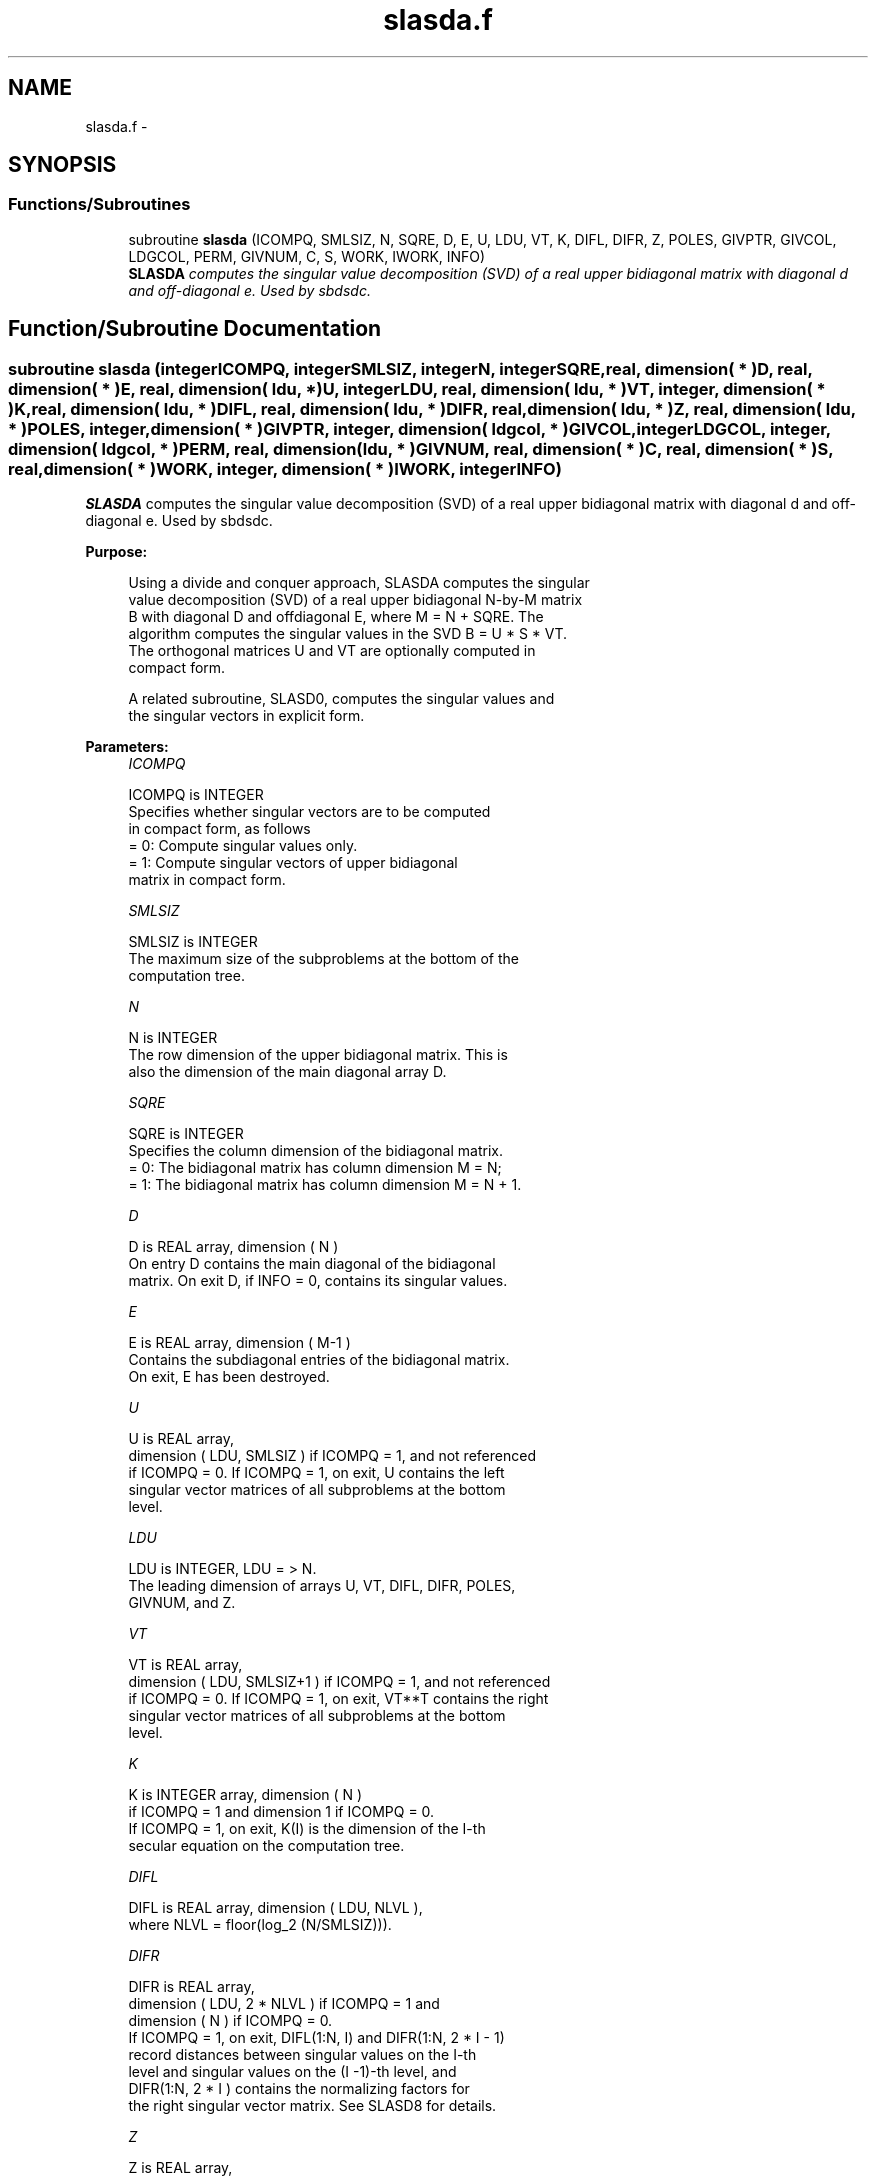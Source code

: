 .TH "slasda.f" 3 "Sat Nov 16 2013" "Version 3.4.2" "LAPACK" \" -*- nroff -*-
.ad l
.nh
.SH NAME
slasda.f \- 
.SH SYNOPSIS
.br
.PP
.SS "Functions/Subroutines"

.in +1c
.ti -1c
.RI "subroutine \fBslasda\fP (ICOMPQ, SMLSIZ, N, SQRE, D, E, U, LDU, VT, K, DIFL, DIFR, Z, POLES, GIVPTR, GIVCOL, LDGCOL, PERM, GIVNUM, C, S, WORK, IWORK, INFO)"
.br
.RI "\fI\fBSLASDA\fP computes the singular value decomposition (SVD) of a real upper bidiagonal matrix with diagonal d and off-diagonal e\&. Used by sbdsdc\&. \fP"
.in -1c
.SH "Function/Subroutine Documentation"
.PP 
.SS "subroutine slasda (integerICOMPQ, integerSMLSIZ, integerN, integerSQRE, real, dimension( * )D, real, dimension( * )E, real, dimension( ldu, * )U, integerLDU, real, dimension( ldu, * )VT, integer, dimension( * )K, real, dimension( ldu, * )DIFL, real, dimension( ldu, * )DIFR, real, dimension( ldu, * )Z, real, dimension( ldu, * )POLES, integer, dimension( * )GIVPTR, integer, dimension( ldgcol, * )GIVCOL, integerLDGCOL, integer, dimension( ldgcol, * )PERM, real, dimension( ldu, * )GIVNUM, real, dimension( * )C, real, dimension( * )S, real, dimension( * )WORK, integer, dimension( * )IWORK, integerINFO)"

.PP
\fBSLASDA\fP computes the singular value decomposition (SVD) of a real upper bidiagonal matrix with diagonal d and off-diagonal e\&. Used by sbdsdc\&.  
.PP
\fBPurpose: \fP
.RS 4

.PP
.nf
 Using a divide and conquer approach, SLASDA computes the singular
 value decomposition (SVD) of a real upper bidiagonal N-by-M matrix
 B with diagonal D and offdiagonal E, where M = N + SQRE. The
 algorithm computes the singular values in the SVD B = U * S * VT.
 The orthogonal matrices U and VT are optionally computed in
 compact form.

 A related subroutine, SLASD0, computes the singular values and
 the singular vectors in explicit form.
.fi
.PP
 
.RE
.PP
\fBParameters:\fP
.RS 4
\fIICOMPQ\fP 
.PP
.nf
          ICOMPQ is INTEGER
         Specifies whether singular vectors are to be computed
         in compact form, as follows
         = 0: Compute singular values only.
         = 1: Compute singular vectors of upper bidiagonal
              matrix in compact form.
.fi
.PP
.br
\fISMLSIZ\fP 
.PP
.nf
          SMLSIZ is INTEGER
         The maximum size of the subproblems at the bottom of the
         computation tree.
.fi
.PP
.br
\fIN\fP 
.PP
.nf
          N is INTEGER
         The row dimension of the upper bidiagonal matrix. This is
         also the dimension of the main diagonal array D.
.fi
.PP
.br
\fISQRE\fP 
.PP
.nf
          SQRE is INTEGER
         Specifies the column dimension of the bidiagonal matrix.
         = 0: The bidiagonal matrix has column dimension M = N;
         = 1: The bidiagonal matrix has column dimension M = N + 1.
.fi
.PP
.br
\fID\fP 
.PP
.nf
          D is REAL array, dimension ( N )
         On entry D contains the main diagonal of the bidiagonal
         matrix. On exit D, if INFO = 0, contains its singular values.
.fi
.PP
.br
\fIE\fP 
.PP
.nf
          E is REAL array, dimension ( M-1 )
         Contains the subdiagonal entries of the bidiagonal matrix.
         On exit, E has been destroyed.
.fi
.PP
.br
\fIU\fP 
.PP
.nf
          U is REAL array,
         dimension ( LDU, SMLSIZ ) if ICOMPQ = 1, and not referenced
         if ICOMPQ = 0. If ICOMPQ = 1, on exit, U contains the left
         singular vector matrices of all subproblems at the bottom
         level.
.fi
.PP
.br
\fILDU\fP 
.PP
.nf
          LDU is INTEGER, LDU = > N.
         The leading dimension of arrays U, VT, DIFL, DIFR, POLES,
         GIVNUM, and Z.
.fi
.PP
.br
\fIVT\fP 
.PP
.nf
          VT is REAL array,
         dimension ( LDU, SMLSIZ+1 ) if ICOMPQ = 1, and not referenced
         if ICOMPQ = 0. If ICOMPQ = 1, on exit, VT**T contains the right
         singular vector matrices of all subproblems at the bottom
         level.
.fi
.PP
.br
\fIK\fP 
.PP
.nf
          K is INTEGER array, dimension ( N )
         if ICOMPQ = 1 and dimension 1 if ICOMPQ = 0.
         If ICOMPQ = 1, on exit, K(I) is the dimension of the I-th
         secular equation on the computation tree.
.fi
.PP
.br
\fIDIFL\fP 
.PP
.nf
          DIFL is REAL array, dimension ( LDU, NLVL ),
         where NLVL = floor(log_2 (N/SMLSIZ))).
.fi
.PP
.br
\fIDIFR\fP 
.PP
.nf
          DIFR is REAL array,
                  dimension ( LDU, 2 * NLVL ) if ICOMPQ = 1 and
                  dimension ( N ) if ICOMPQ = 0.
         If ICOMPQ = 1, on exit, DIFL(1:N, I) and DIFR(1:N, 2 * I - 1)
         record distances between singular values on the I-th
         level and singular values on the (I -1)-th level, and
         DIFR(1:N, 2 * I ) contains the normalizing factors for
         the right singular vector matrix. See SLASD8 for details.
.fi
.PP
.br
\fIZ\fP 
.PP
.nf
          Z is REAL array,
                  dimension ( LDU, NLVL ) if ICOMPQ = 1 and
                  dimension ( N ) if ICOMPQ = 0.
         The first K elements of Z(1, I) contain the components of
         the deflation-adjusted updating row vector for subproblems
         on the I-th level.
.fi
.PP
.br
\fIPOLES\fP 
.PP
.nf
          POLES is REAL array,
         dimension ( LDU, 2 * NLVL ) if ICOMPQ = 1, and not referenced
         if ICOMPQ = 0. If ICOMPQ = 1, on exit, POLES(1, 2*I - 1) and
         POLES(1, 2*I) contain  the new and old singular values
         involved in the secular equations on the I-th level.
.fi
.PP
.br
\fIGIVPTR\fP 
.PP
.nf
          GIVPTR is INTEGER array,
         dimension ( N ) if ICOMPQ = 1, and not referenced if
         ICOMPQ = 0. If ICOMPQ = 1, on exit, GIVPTR( I ) records
         the number of Givens rotations performed on the I-th
         problem on the computation tree.
.fi
.PP
.br
\fIGIVCOL\fP 
.PP
.nf
          GIVCOL is INTEGER array,
         dimension ( LDGCOL, 2 * NLVL ) if ICOMPQ = 1, and not
         referenced if ICOMPQ = 0. If ICOMPQ = 1, on exit, for each I,
         GIVCOL(1, 2 *I - 1) and GIVCOL(1, 2 *I) record the locations
         of Givens rotations performed on the I-th level on the
         computation tree.
.fi
.PP
.br
\fILDGCOL\fP 
.PP
.nf
          LDGCOL is INTEGER, LDGCOL = > N.
         The leading dimension of arrays GIVCOL and PERM.
.fi
.PP
.br
\fIPERM\fP 
.PP
.nf
          PERM is INTEGER array, dimension ( LDGCOL, NLVL )
         if ICOMPQ = 1, and not referenced
         if ICOMPQ = 0. If ICOMPQ = 1, on exit, PERM(1, I) records
         permutations done on the I-th level of the computation tree.
.fi
.PP
.br
\fIGIVNUM\fP 
.PP
.nf
          GIVNUM is REAL array,
         dimension ( LDU,  2 * NLVL ) if ICOMPQ = 1, and not
         referenced if ICOMPQ = 0. If ICOMPQ = 1, on exit, for each I,
         GIVNUM(1, 2 *I - 1) and GIVNUM(1, 2 *I) record the C- and S-
         values of Givens rotations performed on the I-th level on
         the computation tree.
.fi
.PP
.br
\fIC\fP 
.PP
.nf
          C is REAL array,
         dimension ( N ) if ICOMPQ = 1, and dimension 1 if ICOMPQ = 0.
         If ICOMPQ = 1 and the I-th subproblem is not square, on exit,
         C( I ) contains the C-value of a Givens rotation related to
         the right null space of the I-th subproblem.
.fi
.PP
.br
\fIS\fP 
.PP
.nf
          S is REAL array, dimension ( N ) if
         ICOMPQ = 1, and dimension 1 if ICOMPQ = 0. If ICOMPQ = 1
         and the I-th subproblem is not square, on exit, S( I )
         contains the S-value of a Givens rotation related to
         the right null space of the I-th subproblem.
.fi
.PP
.br
\fIWORK\fP 
.PP
.nf
          WORK is REAL array, dimension
         (6 * N + (SMLSIZ + 1)*(SMLSIZ + 1)).
.fi
.PP
.br
\fIIWORK\fP 
.PP
.nf
          IWORK is INTEGER array, dimension (7*N).
.fi
.PP
.br
\fIINFO\fP 
.PP
.nf
          INFO is INTEGER
          = 0:  successful exit.
          < 0:  if INFO = -i, the i-th argument had an illegal value.
          > 0:  if INFO = 1, a singular value did not converge
.fi
.PP
 
.RE
.PP
\fBAuthor:\fP
.RS 4
Univ\&. of Tennessee 
.PP
Univ\&. of California Berkeley 
.PP
Univ\&. of Colorado Denver 
.PP
NAG Ltd\&. 
.RE
.PP
\fBDate:\fP
.RS 4
September 2012 
.RE
.PP
\fBContributors: \fP
.RS 4
Ming Gu and Huan Ren, Computer Science Division, University of California at Berkeley, USA 
.RE
.PP

.PP
Definition at line 272 of file slasda\&.f\&.
.SH "Author"
.PP 
Generated automatically by Doxygen for LAPACK from the source code\&.
